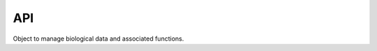 .. _api:
API
====

.. class:: brain(filepath)

	Object to manage biological data and associated functions. 

	.. py:attribute:: brain.raw_data

		Array of shape [z,y,x] containing raw probability data

	.. py:attribute:: brain.df

		Dataframe with four columns: x,y,z,value with all points in :py:attr:`brain.raw_data`

	.. py:attribute:: brain.threshold

		Value used to threshold the data prior to calculating the model

	.. py:attribute:: brain.df_thresh

		Data frame containing only points with values above the specified threshold

	.. py:attribute:: brain.subset

		Random sample of the dataframe from :py:attr:`brain.df_thresh`

	.. py:attribute:: brain.df_align

		Dataframe containing point data aligned using PCA

	.. py:attribute:: brain.mm

		Math model object fit to data in brain object

.. py:method:: brain.read_data(filepath)

	Reads 3D data from file and selects appropriate channel based on the assumption that the channel with the most zeros has zero as the value for no signal

	:param str filepath: Filepath to hdf5 probability file
	:return: Array of shape [z,y,x] containing raw probability data

.. py:method:: brain.create_dataframe()

	Creates a pandas dataframe containing the x,y,z and signal/probability value for each point in the :py:attr:`brain.raw_data` array

	:return: :py:attr:`brain.df`
	:rtype: Dataframe with four columns: x,y,z,value

.. py:method:: brain.plot_projections(df,subset)

	Plots the x, y, and z projections of the input dataframe in a matplotlib plot

	:param pd.DataFrame df: Dataframe with columns: 'x','y','z'
	:param float subset: Value between 0 and 1 indicating what percentage of the df to subsample
	:returns: Matplotlib figure with three labeled scatterplots

.. py:method:: brain.align_sample(threshold,scale[,deg=2])

	Realigns sample axes using PCA and translates so that the vertex is at the origin

	:param float threshold: Value between 0 and 1 to use as a cutoff for minimum pixel value
	:param array scale: Array with three values representing the constant by which to multiply x,y,z respectively
	:param deg: Degree of the function that should be fit to the model. deg=2 by default
	:type: int or None
	:returns: :py:attr:`brain.df_align` and :py:attr:`brain.mm`

.. py:method:: brain.fit_model(df,deg)

	Fit model to dataframe

	:param pd.DataFrame df: Dataframe containing at least x,y,z
	:param int deg: Degree of the function that should be fit to the model

.. py:method:: brain.find_distance(t,point)

	Find euclidean distance between math model(t) and data point in the xy plane

	:param float t: float value defining point on the line
	:param array point: array [x,y] defining data point
	:returns: distance between the two points
	:rtype: float

.. py:method:: brain.find_min_distance(row)

	Find the point on the curve that produces the minimum distance between the point and the data point using scipy.optimize.minimize(:py:func:`brain.find_distance`)

	:param pd.Series row: row from dataframe in the form of a pandas Series
	:returns: point in the curve (xc, yc, zc) and r
	:rtype: floats

.. py:method:: brain.integrand(x)

	Function to integrate to calculate arclength

	:param float x: integer value for x
	:returns: arclength value for integrating
	:rtype: float

.. py:method:: brain.find_arclength(xc)

	Calculate arclength by integrating the derivative of the math model in xy plane

	.. math:: 

		\int_{vertex}^{point} \sqrt{1 + (2ax + b)^2}

	:param float row: Postion in the x axis along the curve
	:returns: Length of the arc along the curve between the row and the vertex
	:rtype: float

.. py:method:: brain.find_theta(row,xc,zc)

	Calculate theta for a row containing data point in relationship to the xy plane

	:param pd.Series row: row from dataframe in the form of a pandas Series
	:param float xc: X position of the closest point in the curve to the data point
	:param float zc: Z position of the closest point in the curve to the data point
	:returns: theta, angle between point and the xy plane
	:rtype: float

.. py:method:: brain.calc_coord(row)

	Calculate alpah, r, theta for a particular row

	:param pd.Series row: row from dataframe in the form of a pandas Series
	:returns: pd.Series populated with coordinate of closest point on the math model, r, theta, and ac (arclength)
	:rtype: pd.Series 

.. py:method:: transform_coordinates()

	Transform coordinate system so that each point is defined relative to math model by (alpha,theta,r) (only applied to df_thresh

	:returns: appends columns r, xc, yc, zc, ac, theta to :py:attr:`brain.df_thresh`

.. py:method:: brain.subset_data(sample_frac)

	Takes a random sample of the data based on the value between 0 and 1 defined for sample_frac

	:param sample_frac: Value between 0 and 1 specifying proportion of the dataset that should be randomly sampled for plotting
	:type: float or none
	:returns: :py:attr:`brain.subset`

.. py:method:: brain.add_thresh_df(df)

	Adds dataframe of thresholded and transformed data to :py:attr:`brain.df_thresh`

	:param pd.DataFrame df: dataframe of thesholded and transformed data
	:returns: :py:attr:`brain.df_thresh`


.. py:class:: embryo(name,number,outdir)

	Class to managed multiple brain objects in a multichannel sample

	:param str name: Name of this sample set
	:param str number: Sample number corresponding to this embryo
	:param str outdir: Path to directory for output files

	.. py:attribute:: embryo.chnls

		Dictionary containing the :py:class:`brain` object for each channel

	.. py:attribute:: embryo.outdir

		Path to directory for output files

	.. py:attribute:: embryo.name

		Name of this sample set

	.. py:attribute:: embryo.number

		Sample number corresponding to this embryo

.. py:method:: embryo.add_channel(filepath,key)

	Add channel to :py:attr:`embryo.chnls` dictionary

	:param str filepath: Complete filepath to image
	:param str key: Name of the channel

.. py:method:: embryo.process_channels(threshold,scale,deg)
	
	Process all channels through the production of the :py:attr:`brain.df_align` dataframe

	:param float threshold: Value between 0 and 1 to use as a cutoff for minimum pixel value
	:param array scale: Array with three values representing the constant by which to multiply x,y,z respectively
	:param int deg: Degree of the function that should be fit to the model

.. py:method:: embryo.save_projections(subset)

	Save projections of both channels into png files in :py:attr:`embryo.outdir` following the naming scheme [:py:attr:`embryo.name`]_[:py:attr:`embryo.number`]_[`channel name`]_MIP.png

	:param float subset: Value between 0 and 1 to specify the fraction of the data to randomly sample for plotting

.. py:method:: embryo.save_psi()

	Save all channels into psi files following the naming scheme [:py:attr:`embryo.name`]_[:py:attr:`embryo.number`]_[`channel name`].psi



.. py:class:: math_model(model)

	Object to contain attributes associated with the math model of a sample

	:param array model: Array of coefficients calculated by np.polyfit

	.. py:attribute:: math_model.cf

		Array of coefficients for the math model

	.. py:attribute:: math_model.p

		Poly1d function for the math model to allow calculation and plotting of the model


.. py:function:: process_sample(filepath)

	Process single sample through :py:class:`brain` class and saves df to csv

	:param str filepath: Complete filepath to h5 data file
	:returns: Saves dataframe to csv with name of the original data file 



.. py:function:: write_header(f)

	Writes header for PSI file with columns Id,x,y,z,ac,r,theta

	:param file f: file object created by 'open(filename,'w')`

.. py:function:: write_data(filepath,df)

	Writes data in PSI format to file after writing header using :py:func:`write_header`. Closes file at the conclusion of writing data.

	:param str filepath: Complete filepath to output file
	:param pd.DataFrame df: dataframe containing columns x,y,z,ac,r,theta

.. py:function:: read_psi(filepath)

	Reads psi file at the given filepath and returns data in a pandas DataFrame

	:param str filepath: Complete filepath to file
	:returns: Dataframe containing data
	:rtype: pd.DataFrame